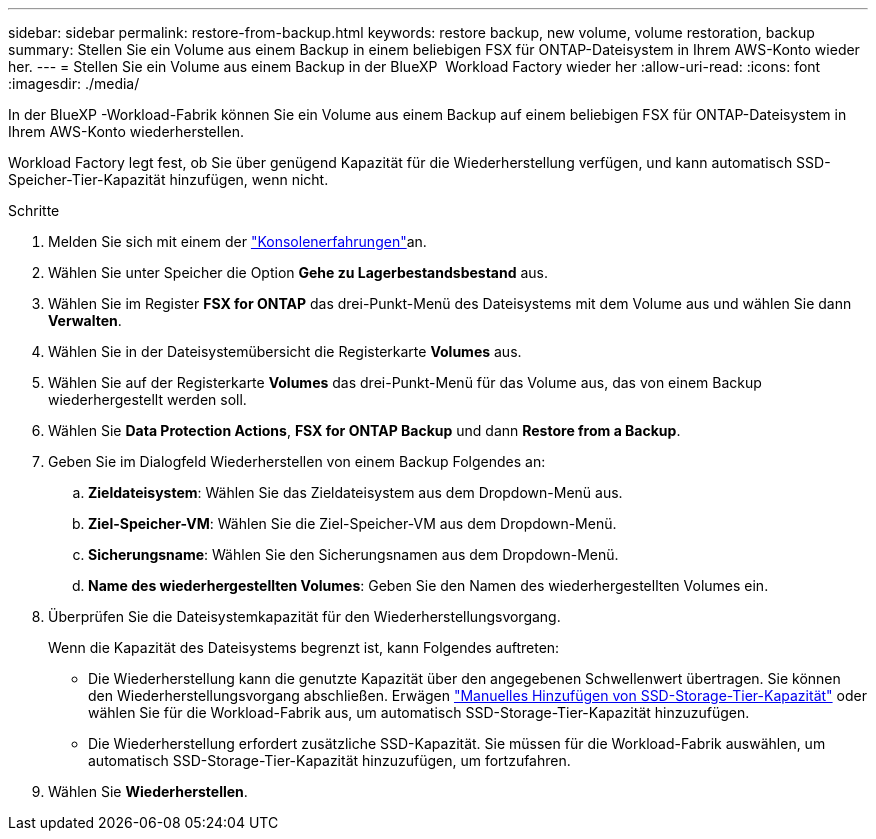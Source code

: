 ---
sidebar: sidebar 
permalink: restore-from-backup.html 
keywords: restore backup, new volume, volume restoration, backup 
summary: Stellen Sie ein Volume aus einem Backup in einem beliebigen FSX für ONTAP-Dateisystem in Ihrem AWS-Konto wieder her. 
---
= Stellen Sie ein Volume aus einem Backup in der BlueXP  Workload Factory wieder her
:allow-uri-read: 
:icons: font
:imagesdir: ./media/


[role="lead"]
In der BlueXP -Workload-Fabrik können Sie ein Volume aus einem Backup auf einem beliebigen FSX für ONTAP-Dateisystem in Ihrem AWS-Konto wiederherstellen.

Workload Factory legt fest, ob Sie über genügend Kapazität für die Wiederherstellung verfügen, und kann automatisch SSD-Speicher-Tier-Kapazität hinzufügen, wenn nicht.

.Schritte
. Melden Sie sich mit einem der link:https://docs.netapp.com/us-en/workload-setup-admin/console-experiences.html["Konsolenerfahrungen"^]an.
. Wählen Sie unter Speicher die Option *Gehe zu Lagerbestandsbestand* aus.
. Wählen Sie im Register *FSX for ONTAP* das drei-Punkt-Menü des Dateisystems mit dem Volume aus und wählen Sie dann *Verwalten*.
. Wählen Sie in der Dateisystemübersicht die Registerkarte *Volumes* aus.
. Wählen Sie auf der Registerkarte *Volumes* das drei-Punkt-Menü für das Volume aus, das von einem Backup wiederhergestellt werden soll.
. Wählen Sie *Data Protection Actions*, *FSX for ONTAP Backup* und dann *Restore from a Backup*.
. Geben Sie im Dialogfeld Wiederherstellen von einem Backup Folgendes an:
+
.. *Zieldateisystem*: Wählen Sie das Zieldateisystem aus dem Dropdown-Menü aus.
.. *Ziel-Speicher-VM*: Wählen Sie die Ziel-Speicher-VM aus dem Dropdown-Menü.
.. *Sicherungsname*: Wählen Sie den Sicherungsnamen aus dem Dropdown-Menü.
.. *Name des wiederhergestellten Volumes*: Geben Sie den Namen des wiederhergestellten Volumes ein.


. Überprüfen Sie die Dateisystemkapazität für den Wiederherstellungsvorgang.
+
Wenn die Kapazität des Dateisystems begrenzt ist, kann Folgendes auftreten:

+
** Die Wiederherstellung kann die genutzte Kapazität über den angegebenen Schwellenwert übertragen. Sie können den Wiederherstellungsvorgang abschließen. Erwägen link:increase-file-system-capacity.html["Manuelles Hinzufügen von SSD-Storage-Tier-Kapazität"] oder wählen Sie für die Workload-Fabrik aus, um automatisch SSD-Storage-Tier-Kapazität hinzuzufügen.
** Die Wiederherstellung erfordert zusätzliche SSD-Kapazität. Sie müssen für die Workload-Fabrik auswählen, um automatisch SSD-Storage-Tier-Kapazität hinzuzufügen, um fortzufahren.


. Wählen Sie *Wiederherstellen*.

